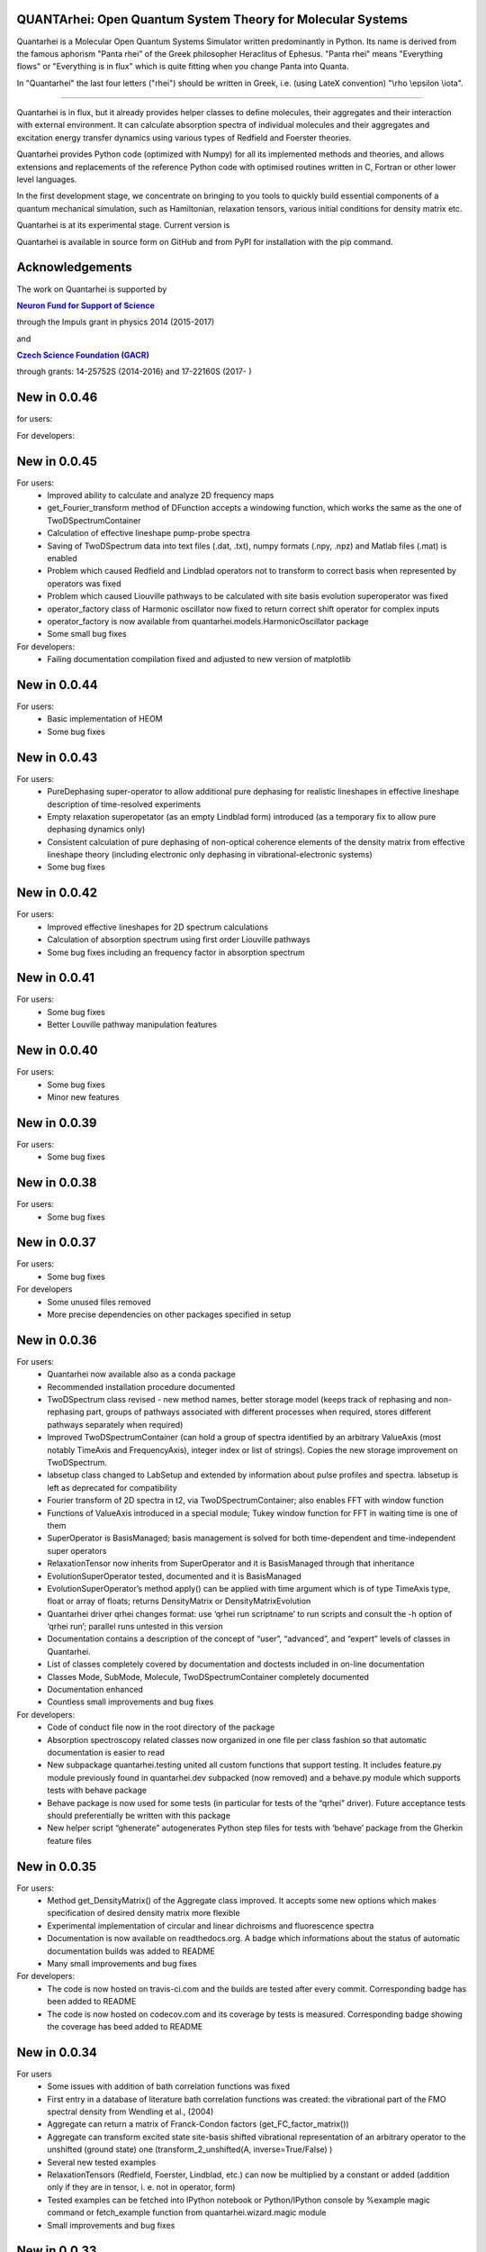|Build Status| |DocBuild Status| |Coverage|

QUANTArhei: Open Quantum System Theory for Molecular Systems 
============================================================

Quantarhei is a Molecular Open Quantum Systems Simulator written predominantly
in Python. Its name is derived from the famous aphorism "Panta rhei" of the
Greek philosopher Heraclitus of Ephesus. "Panta rhei" means "Everything flows"
or "Everything is in flux" which is quite fitting when you change Panta into
Quanta.

In "Quantarhei" the last four letters ("rhei") should be written in Greek,
i.e. (using LateX convention) "\\rho \\epsilon \\iota". 

----

Quantarhei is in flux, but it already provides helper classes to define
molecules, their aggregates and their interaction with external environment.
It can calculate absorption spectra of individual molecules and their
aggregates and excitation energy transfer dynamics using various types
of Redfield and Foerster theories.

Quantarhei provides Python code (optimized with Numpy) for all its implemented
methods and theories, and allows extensions and replacements of the reference
Python code with optimised routines written in C, Fortran or other lower level
languages.

In the first development stage, we concentrate on bringing to you tools
to quickly build essential components of a quantum mechanical simulation,
such as Hamiltonian, relaxation tensors, various initial
conditions for density matrix etc.

Quantarhei is at its experimental stage. 
Current version is |Version|

Quantarhei is available in source form on GitHub and from PyPI for installation
with the pip command.


Acknowledgements
================

The work on Quantarhei is supported by

|NFN|_

.. |NFN| replace:: **Neuron Fund for Support of Science**
.. _NFN: http://www.nfneuron.cz

through the Impuls grant in physics 2014 (2015-2017)

and

|GACR|_

.. |GACR| replace:: **Czech Science Foundation (GACR)**
.. _GACR: http://www.gacr.cz
                                               

through grants: 14-25752S (2014-2016) and 17-22160S (2017- )

New in 0.0.46
=============

for users:


For developers:



New in 0.0.45
=============

For users:
 - Improved ability to calculate and analyze 2D frequency maps
 - get_Fourier_transform method of DFunction accepts a windowing function, which works the same as the one of TwoDSpectrumContainer
 - Calculation of effective lineshape pump-probe spectra
 - Saving of TwoDSpectrum data into text files (.dat, .txt), numpy formats (.npy, .npz) and Matlab files (.mat) is enabled
 - Problem which caused Redfield and Lindblad operators not to transform to correct basis when represented by operators was fixed
 - Problem which caused Liouville pathways to be calculated with site basis evolution superoperator was fixed
 - operator_factory class of Harmonic oscillator now fixed to return correct shift operator for complex inputs
 - operator_factory is now available from quantarhei.models.HarmonicOscillator package
 - Some small bug fixes 
 
For developers:
 - Failing documentation compilation fixed and adjusted to new version of matplotlib

New in 0.0.44
=============

For users:
 - Basic implementation of HEOM
 - Some bug fixes

New in 0.0.43
=============

For users:
 - PureDephasing super-operator to allow additional pure dephasing for realistic lineshapes in effective lineshape description of time-resolved experiments
 - Empty relaxation superopetator (as an empty Lindblad form) introduced (as a temporary fix to allow pure dephasing dynamics only)
 - Consistent calculation of pure dephasing of non-optical coherence elements of the density matrix from effective lineshape theory (including electronic only dephasing in vibrational-electronic systems)
 - Some bug fixes
 
New in 0.0.42
=============

For users:
 - Improved effective lineshapes for 2D spectrum calculations
 - Calculation of absorption spectrum using first order Liouville pathways
 - Some bug fixes including an frequency factor in absorption spectrum

New in 0.0.41
=============

For users:
 - Some bug fixes
 - Better Louville pathway manipulation features

New in 0.0.40
=============

For users:  
 - Some bug fixes
 - Minor new features
 

New in 0.0.39
=============

For users:  
 - Some bug fixes

New in 0.0.38
=============

For users:  
 - Some bug fixes
 

New in 0.0.37
=============

For users:  
 - Some bug fixes

For developers
 - Some unused files removed
 - More precise dependencies on other packages specified in setup
 

New in 0.0.36
=============

For users:  
 - Quantarhei now available also as a conda package 
 - Recommended installation procedure documented
 - TwoDSpectrum class revised - new method names, better storage model (keeps track of rephasing and non-rephasing part, groups of pathways associated with different processes when required, stores different pathways separately when required)
 - Improved TwoDSpectrumContainer (can hold a group of spectra identified by an arbitrary ValueAxis (most notably TimeAxis and FrequencyAxis), integer index or list of strings). Copies the new storage improvement on TwoDSpectrum.
 - labsetup class changed to LabSetup and extended by information about pulse profiles and spectra. labsetup is left as deprecated for compatibility
 - Fourier transform of 2D spectra in t2, via TwoDSpectrumContainer; also enables FFT with window function
 - Functions of ValueAxis introduced in a special module; Tukey window function for FFT in waiting time is one of them
 - SuperOperator is BasisManaged; basis management is solved for both time-dependent and time-independent super operators
 - RelaxationTensor now inherits from SuperOperator and it is BasisManaged through that inheritance
 - EvolutionSuperOperator tested, documented and it is BasisManaged
 - EvolutionSuperOperator’s method apply() can be applied with time argument which is of type TimeAxis type, float or array of floats; returns DensityMatrix or DensityMatrixEvolution
 - Quantarhei driver qrhei changes format: use ‘qrhei run scriptname’ to run scripts and consult the -h option of ‘qrhei run’; parallel runs untested in this version
 - Documentation contains a description of the concept of “user”, “advanced”, and “expert” levels of classes in Quantarhei.
 - List of classes completely covered by documentation and doctests included in on-line documentation
 - Classes Mode, SubMode, Molecule, TwoDSpectrumContainer completely documented
 - Documentation enhanced
 - Countless small improvements and bug fixes

For developers:
 - Code of conduct file now in the root directory of the package
 - Absorption spectroscopy related classes now organized in one file per class fashion so that automatic documentation is easier to read
 - New subpackage quantarhei.testing united all custom functions that support testing. It includes feature.py module previously found in quantarhei.dev subpacked (now removed) and a behave.py module which supports tests with behave package
 - Behave package is now used for some tests (in particular for tests of the “qrhei” driver). Future acceptance tests should preferentially be written with this package
 - New helper script “ghenerate” autogenerates Python step files for tests with ‘behave’ package from the Gherkin feature files 


New in 0.0.35
=============

For users:
 - Method get_DensityMatrix() of the Aggregate class improved. It accepts some new options which makes specification of desired density matrix more flexible
 - Experimental implementation of circular and linear dichroisms and fluorescence spectra
 - Documentation is now available on readthedocs.org. A badge |DocBuild Status| which informations about the status of automatic documentation builds was added to README
 - Many small improvements and bug fixes 

For developers:
 - The code is now hosted on travis-ci.com and the builds are tested after every commit. Corresponding badge |Build Status| has been added to README
 - The code is now hosted on codecov.com and its coverage by tests is measured. Corresponding badge showing the coverage |Coverage| has beed added to README


New in 0.0.34
=============

For users
 - Some issues with addition of bath correlation functions was fixed
 - First entry in a database of literature bath correlation functions was created: the vibrational part of the FMO spectral density from Wendling et al., (2004)
 - Aggregate can return a matrix of Franck-Condon factors (get_FC_factor_matrix())
 - Aggregate can transform excited state site-basis shifted vibrational representation of an arbitrary operator to the unshifted (ground state) one (transform_2_unshifted(A, inverse=True/False) )
 - Several new tested examples
 - RelaxationTensors (Redfield, Foerster, Lindblad, etc.) can now be multiplied by a constant or added (addition only if they are in tensor, i. e. not in operator, form)
 - Tested examples can be fetched into IPython notebook or Python/IPython console by %example magic command or fetch_example function from quantarhei.wizard.magic module
 - Small improvements and bug fixes

New in 0.0.33
=============

For users:

- Evolution superoperators for relaxation tensors with constant coefficients (EvolutionSuperOperator class)
- Liouville pathway analysis including relaxation pathways (in Aggregate class)
- Small improvements and bug fixes

For developers:

- Aggregate class is broken into smaller pieces which snowball the functionality. Basic class is AggregateBase; new functions of this powerful class are defined in separate child classes. Aggregate class inherits from the whole chain of classes 
- quantarhei.REAL and quantarhei.COMPLEX types should be now used for numpy arrays throughout the package. These types can be controlled and with it the used numerical precision and memory needs



New in 0.0.32
=============

For users:

- Electronic Lindblad form for vibronic Frenkel exciton model
- Propagation with relaxation tensor (in particular Redfield and Time-dependent Redfield) in operator representation (where applicable it is much faster than with the tensorial representation)
- Redfield tensor and Time-dependent Redfield tensor can be calculated for a model with arbitrary number of vibrational states
- Aggregate can vibrationally trace arbitrary operator defined on its Hilbert space
- Small improvements and bug fixes



New in version 0.0.31
=====================

For users:

- Arbitrary time independent Lindblad form 
- quantarhei.wizard module which contains IPython magic commands and some helpful Python console commands
- Simulation templates which can be fetched into IPython notebooks or console by %template  magic command (IPython) or fetch_template (console and IPython)
- Part of the test suit available for installed Quantarhei package
- Some small improvements and bug fixes

For developers:

- Makefile is back in the package root directory
- examples directory depleted in favor of quantarhei/wizard/examples directory
- New tests under quantarhei/tests directory (mostly unit tests which contain plots)
- pytest required to run newtests with matplotlib plots
 

.. |DocBuild Status| image:: https://readthedocs.org/projects/quantarhei/badge/?version=latest
   :target: http://quantarhei.readthedocs.io/en/latest/?badge=latest
   :alt: Documentation Status
   
.. |Build Status| image:: https://travis-ci.com/tmancal74/quantarhei.svg?branch=master
   :target: https://travis-ci.com/tmancal74/quantarhei
   :alt: Build Status
 
.. |Coverage| image:: https://img.shields.io/codecov/c/github/tmancal74/quantarhei.svg
   :target: https://codecov.io/gh/tmancal74/quantarhei
   
.. |Version| image:: https://img.shields.io/pypi/v/quantarhei.svg
   :target: https://pypi.org/project/quantarhei/